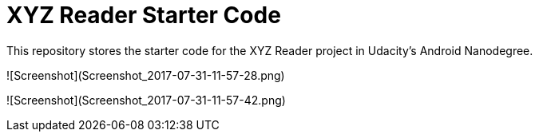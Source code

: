= XYZ Reader Starter Code

This repository stores the starter code for the XYZ Reader project in Udacity's Android Nanodegree.


![Screenshot](Screenshot_2017-07-31-11-57-28.png)

![Screenshot](Screenshot_2017-07-31-11-57-42.png)
